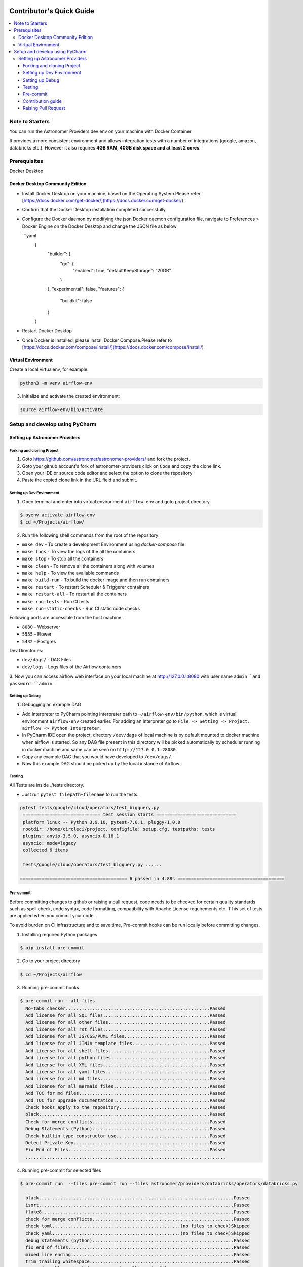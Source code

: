  .. Licensed to the Apache Software Foundation (ASF) under one
    or more contributor license agreements.  See the NOTICE file
    distributed with this work for additional information
    regarding copyright ownership.  The ASF licenses this file
    to you under the Apache License, Version 2.0 (the
    "License"); you may not use this file except in compliance
    with the License.  You may obtain a copy of the License at

 ..   http://www.apache.org/licenses/LICENSE-2.0

 .. Unless required by applicable law or agreed to in writing,
    software distributed under the License is distributed on an
    "AS IS" BASIS, WITHOUT WARRANTIES OR CONDITIONS OF ANY
    KIND, either express or implied.  See the License for the
    specific language governing permissions and limitations
    under the License.

*************************
Contributor's Quick Guide
*************************

.. contents:: :local:

Note to Starters
################

You can run the Astronomer Providers dev env on your machine with Docker Container

It provides a more consistent environment and allows
integration tests with a number of integrations (google, amazon, databricks etc.).
However it also requires **4GB RAM, 40GB disk space and at least 2 cores**.


Prerequisites
#############

Docker Desktop


Docker Desktop Community Edition
--------------------------------

- Install Docker Desktop on your machine, based on the Operating System.Please refer [https://docs.docker.com/get-docker/](https://docs.docker.com/get-docker/) .
- Confirm that the Docker Desktop installation completed successfully.
- Configure the Docker daemon by modifying the json Docker daemon configuration file,
  navigate to Preferences > Docker Engine  on the Docker Desktop and change the JSON file as below

  ```yaml
    {
      "builder": {
        "gc": {
          "enabled": true,
          "defaultKeepStorage": "20GB"
        }
      },
      "experimental": false,
      "features": {
        "buildkit": false
      }
    }

- Restart Docker Desktop
- Once Docker is installed, please install Docker Compose.Please refer to [https://docs.docker.com/compose/install/](https://docs.docker.com/compose/install/)



Virtual Environment
--------------------------------
Create a local virtualenv, for example:

.. code-block:: bash

   python3 -m venv airflow-env

3. Initialize and activate the created environment:

.. code-block:: bash

   source airflow-env/bin/activate


Setup and develop using PyCharm
###############################

.. raw:: html

  <details>
    <summary>Setup and develop using PyCharm</summary>


Setting up Astronomer Providers
-------------------------------

Forking and cloning Project
~~~~~~~~~~~~~~~~~~~~~~~~~~~

1. Goto https://github.com/astronomer/astronomer-providers/ and fork the project.

2. Goto your github account's fork of astronomer-providers click on ``Code`` and copy the clone link.

3. Open your IDE or source code editor and select the option to clone the repository

   .. raw:: html

      <div align="center" style="padding-bottom:10px">
        <img src="images/quick_start/pycharm_clone.png"
             alt="Cloning github fork to Pycharm">
      </div>


4. Paste the copied clone link in the URL field and submit.

   .. raw:: html

      <div align="center" style="padding-bottom:10px">
        <img src="images/quick_start/click_on_clone.png"
             alt="Cloning github fork to Pycharm">
      </div>


Setting up Dev Environment
~~~~~~~~~~~~~~~~~~~~~~~~~~~
1. Open terminal and enter into virtual environment ``airflow-env`` and goto project directory

.. code-block:: bash

  $ pyenv activate airflow-env
  $ cd ~/Projects/airflow/

2. Run the following shell commands from the root of the repository:

- ``make dev`` - To create a development Environment using `docker-compose` file.
- ``make logs`` - To view the logs of the all the containers
- ``make stop`` - To stop all the containers
- ``make clean`` - To remove all the containers along with volumes
- ``make help`` - To view the available commands
- ``make build-run`` - To build the docker image and then run containers
- ``make restart`` - To restart Scheduler & Triggerer containers
- ``make restart-all`` - To restart all the containers
- ``make run-tests`` - Run CI tests
- ``make run-static-checks`` - Run CI static code checks

Following ports are accessible from the host machine:

- ``8080`` - Webserver
- ``5555`` - Flower
- ``5432`` - Postgres

Dev Directories:

- ``dev/dags/`` - DAG Files
- ``dev/logs`` - Logs files of the Airflow containers


3. Now you can access airflow web interface on your local machine at http://127.0.0.1:8080
with user name ``admin``and password ``admin``.



Setting up Debug
~~~~~~~~~~~~~~~~

1. Debugging an example DAG

- Add Interpreter to PyCharm pointing interpreter path to ``~/airflow-env/bin/python``, which is virtual
  environment ``airflow-env`` created earlier. For adding an Interpreter go to ``File -> Setting -> Project:
  airflow -> Python Interpreter``.

- In PyCharm IDE open the project, directory ``/dev/dags`` of local machine is by default mounted to docker
  machine when airflow is started. So any DAG file present in this directory will be picked automatically by
  scheduler running in docker machine and same can be seen on ``http://127.0.0.1:28080``.

- Copy any example DAG that you would have developed  to ``/dev/dags/``.

- Now this example DAG should be picked up by the local instance of Airflow.


Testing
~~~~~~~

All Tests are inside ./tests directory.

- Just run ``pytest filepath+filename`` to run the tests.

.. code-block:: bash

   pytest tests/google/cloud/operators/test_bigquery.py
    ============================= test session starts ==============================
    platform linux -- Python 3.9.10, pytest-7.0.1, pluggy-1.0.0
    rootdir: /home/circleci/project, configfile: setup.cfg, testpaths: tests
    plugins: anyio-3.5.0, asyncio-0.18.1
    asyncio: mode=legacy
    collected 6 items

    tests/google/cloud/operators/test_bigquery.py ......

   ======================================== 6 passed in 4.88s ========================================


Pre-commit
~~~~~~~~~~

Before committing changes to github or raising a pull request,
code needs to be checked for certain quality standards
such as spell check, code syntax, code formatting, compatibility with Apache License requirements etc. T
his set of tests are applied when you commit your code.

To avoid burden on CI infrastructure and to save time, Pre-commit hooks can be run locally before committing changes.

1. Installing required Python packages

.. code-block:: bash

  $ pip install pre-commit

2. Go to your project directory

.. code-block:: bash

  $ cd ~/Projects/airflow


3. Running pre-commit hooks

.. code-block:: bash

  $ pre-commit run --all-files
    No-tabs checker......................................................Passed
    Add license for all SQL files........................................Passed
    Add license for all other files......................................Passed
    Add license for all rst files........................................Passed
    Add license for all JS/CSS/PUML files................................Passed
    Add license for all JINJA template files.............................Passed
    Add license for all shell files......................................Passed
    Add license for all python files.....................................Passed
    Add license for all XML files........................................Passed
    Add license for all yaml files.......................................Passed
    Add license for all md files.........................................Passed
    Add license for all mermaid files....................................Passed
    Add TOC for md files.................................................Passed
    Add TOC for upgrade documentation....................................Passed
    Check hooks apply to the repository..................................Passed
    black................................................................Passed
    Check for merge conflicts............................................Passed
    Debug Statements (Python)............................................Passed
    Check builtin type constructor use...................................Passed
    Detect Private Key...................................................Passed
    Fix End of Files.....................................................Passed
    ...........................................................................

4. Running pre-commit for selected files

.. code-block:: bash

  $ pre-commit run  --files pre-commit run --files astronomer/providers/databricks/operators/databricks.py

    black.........................................................................Passed
    isort.........................................................................Passed
    flake8........................................................................Passed
    check for merge conflicts.....................................................Passed
    check toml................................................(no files to check)Skipped
    check yaml................................................(no files to check)Skipped
    debug statements (python).....................................................Passed
    fix end of files..............................................................Passed
    mixed line ending.............................................................Passed
    trim trailing whitespace......................................................Passed
    Run codespell to check for common misspellings in files.......................Passed
    Check YAML files with yamllint............................(no files to check)Skipped



5. Running specific hook for selected files

.. code-block:: bash

  $ pre-commit run black --files astronomer/providers/databricks/operators/databricks.py
    black...............................................................Passed
  $ pre-commit run flake8 --files astronomer/providers/databricks/operators/databricks.py
    Run flake8..........................................................Passed



8. Enabling Pre-commit check before push. It will run pre-commit automatically before committing and stops the commit

.. code-block:: bash

  $ cd ~/Projects/astronomer-providers
  $ pre-commit install
  $ git commit -m "Added xyz"

9. To disable Pre-commit

.. code-block:: bash

  $ cd ~/Projects/astronomer-providers
  $ pre-commit uninstall



Contribution guide
~~~~~~~~~~~~~~~~~~

- To know how to contribute to the project visit |CONTRIBUTING.rst|

.. |CONTRIBUTING.rst| raw:: html

   <a href="https://github.com/astronomer/astronomer-providers/blob/main/CONTRIBUTING.rst" target="_blank">CONTRIBUTING.rst</a>

- Following are some of important links of CONTRIBUTING.rst

  - |Workflow for a contribution|

  .. |Workflow for a contribution| raw:: html

   <a href="https://github.com/astronomer/astronomer-providers/blob/main/CONTRIBUTING.rst#contribution-workflow" target="_blank">
   Workflow for a contribution</a>



Raising Pull Request
~~~~~~~~~~~~~~~~~~~~

1. Go to your GitHub account and open your fork project and click on Branches

2. Click on ``New pull request`` button on branch from which you want to raise a pull request.

3. Add title and description as per Contributing guidelines and click on ``Create pull request``.
